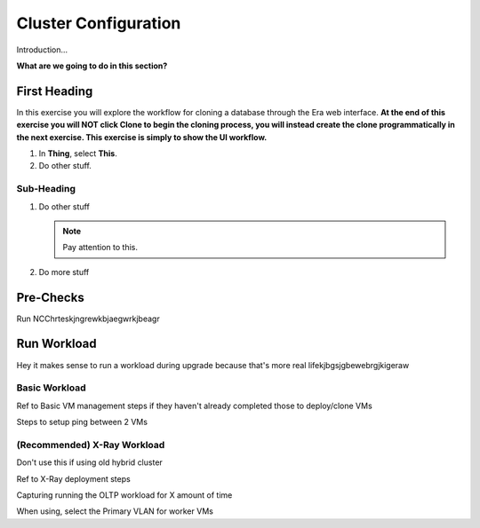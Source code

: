.. _clusterconfig:

---------------------
Cluster Configuration
---------------------

Introduction...

**What are we going to do in this section?**

First Heading
+++++++++++++

In this exercise you will explore the workflow for cloning a database through the Era web interface. **At the end of this exercise you will NOT click Clone to begin the cloning process, you will instead create the clone programmatically in the next exercise. This exercise is simply to show the UI workflow.**

#. In **Thing**, select **This**.

#. Do other stuff.

Sub-Heading
...........

#. Do other stuff

   .. note::

      Pay attention to this.

#. Do more stuff

Pre-Checks
++++++++++

Run NCChrteskjngrewkbjaegwrkjbeagr

Run Workload
++++++++++++

Hey it makes sense to run a workload during upgrade because that's more real lifekjbgsjgbewebrgjkigeraw

Basic Workload
..............

Ref to Basic VM management steps if they haven't already completed those to deploy/clone VMs

Steps to setup ping between 2 VMs

(Recommended) X-Ray Workload
............................

Don't use this if using old hybrid cluster

Ref to X-Ray deployment steps

Capturing running the OLTP workload for X amount of time

When using, select the Primary VLAN for worker VMs
